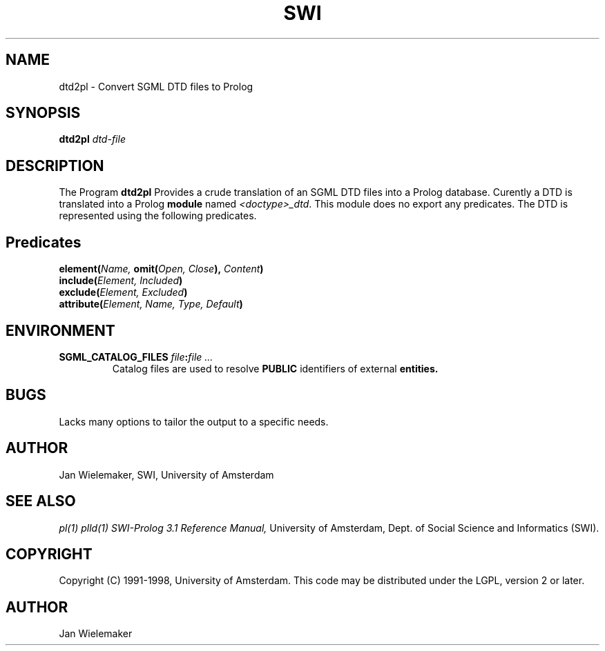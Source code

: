 .TH SWI 1 "March 8, 2000"
.SH NAME
dtd2pl \- Convert SGML DTD files to Prolog
.SH SYNOPSIS
.BR dtd2pl
.I "dtd-file"
.br
.SH DESCRIPTION
The Program
.BI dtd2pl
Provides a crude translation of an SGML DTD files into a Prolog database.
Curently a DTD is translated into a Prolog
.B module
named
.IR "<doctype>_dtd" "."
This module does no export any predicates.  The DTD is represented using
the following predicates.

.SH Predicates
.TP
.BI "element(" "Name," " omit(" "Open, Close" ")," " Content" ")"
.TP
.BI "include(" "Element, Included" ")"
.TP
.BI "exclude(" "Element, Excluded" ")"
.TP
.BI "attribute(" "Element, Name, Type, Default" ")"

.SH ENVIRONMENT

.TP
.BI "SGML_CATALOG_FILES " "file" ":" "file ..."
Catalog files are used to resolve
.B PUBLIC
identifiers of external
.B entities.

.SH BUGS
Lacks many options to tailor the output to a specific needs.

.SH AUTHOR
Jan Wielemaker, SWI, University of Amsterdam

.SH "SEE ALSO"
.I pl(1) plld(1)
.I SWI-Prolog 3.1 Reference Manual,
University of Amsterdam, Dept. of Social Science and Informatics (SWI).
.SH COPYRIGHT
Copyright (C) 1991-1998, University of Amsterdam.  This code may be distributed
under the LGPL, version 2 or later.
.SH AUTHOR
Jan Wielemaker
